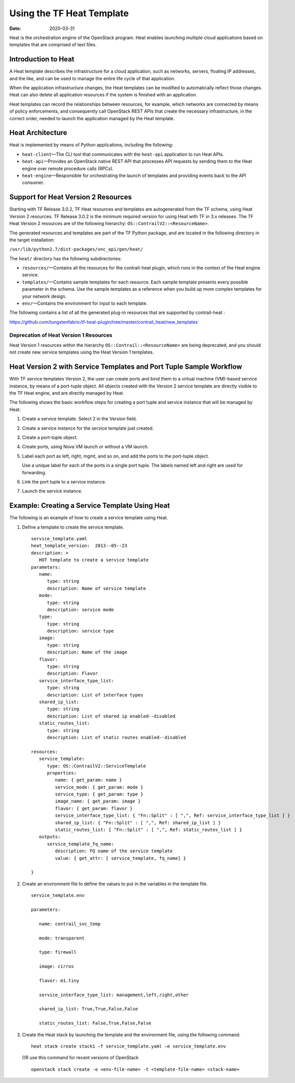 Using the TF Heat Template
==========================

:date: 2020-03-31

Heat is the orchestration engine of the OpenStack program. Heat enables
launching multiple cloud applications based on templates that are
comprised of text files.

Introduction to Heat
--------------------

A Heat template describes the infrastructure for a cloud application,
such as networks, servers, floating IP addresses, and the like, and can
be used to manage the entire life cycle of that application.

When the application infrastructure changes, the Heat templates can be
modified to automatically reflect those changes. Heat can also delete
all application resources if the system is finished with an application.

Heat templates can record the relationships between resources, for
example, which networks are connected by means of policy enforcements,
and consequently call OpenStack REST APIs that create the necessary
infrastructure, in the correct order, needed to launch the application
managed by the Heat template.

Heat Architecture
-----------------

Heat is implemented by means of Python applications, including the
following:

-  ``heat-client``—The CLI tool that communicates with the ``heat-api``
   application to run Heat APIs.

-  ``heat-api``—Provides an OpenStack native REST API that processes API
   requests by sending them to the Heat engine over remote procedure
   calls (RPCs).

-  ``heat-engine``—Responsible for orchestrating the launch of templates
   and providing events back to the API consumer.

Support for Heat Version 2 Resources
------------------------------------

Starting with TF Release 3.0.2, TF Heat resources and
templates are autogenerated from the TF schema, using Heat Version
2 resources. TF Release 3.0.2 is the minimum required version for
using Heat with TF in 3.x releases. The TF Heat Version 2
resources are of the following hierarchy:
``OS::ContrailV2::<ResourceName>``.

The generated resources and templates are part of the TF Python
package, and are located in the following directory in the target
installation:

``/usr/lib/python2.7/dist-packages/vnc_api/gen/heat/``

The ``heat/`` directory has the following subdirectories:

-  ``resources/``—Contains all the resources for the contrail-heat
   plugin, which runs in the context of the Heat engine service.

-  ``templates/``—Contains sample templates for each resource. Each
   sample template presents every possible parameter in the schema. Use
   the sample templates as a reference when you build up more complex
   templates for your network design.

-  ``env/``—Contains the environment for input to each template.

The following contains a list of all the generated plug-in resources
that are supported by contrail-heat :

https://github.com/tungstenfabric/tf-heat-plugin/tree/master/contrail_heat/new_templates

Deprecation of Heat Version 1 Resources
~~~~~~~~~~~~~~~~~~~~~~~~~~~~~~~~~~~~~~~

Heat Version 1 resources within the hierarchy
``OS::Contrail::<ResourceName>`` are being deprecated, and you should
not create new service templates using the Heat Version 1 templates.

Heat Version 2 with Service Templates and Port Tuple Sample Workflow
--------------------------------------------------------------------

With TF service templates Version 2, the user can create ports and
bind them to a virtual machine (VM)-based service instance, by means of
a port-tuple object. All objects created with the Version 2 service
template are directly visible to the TF Heat engine, and are
directly managed by Heat.

The following shows the basic workflow steps for creating a port tuple
and service instance that will be managed by Heat:

1. Create a service template. Select 2 in the Version field.

2. Create a service instance for the service template just created.

3. Create a port-tuple object.

4. Create ports, using Nova VM launch or without a VM launch.

5. Label each port as left, right, mgmt, and so on, and add the ports to
   the port-tuple object.

   Use a unique label for each of the ports in a single port tuple. The
   labels named left and right are used for forwarding.

6. Link the port tuple to a service instance.

7. Launch the service instance.

Example: Creating a Service Template Using Heat
-----------------------------------------------

The following is an example of how to create a service template using
Heat.

1. Define a template to create the service template.

   ::

      service_template.yaml
      heat_template_version:  2013-‐05-‐23
      description: >
         HOT template to create a service template
      parameters:
         name:  
            type: string
            description: Name of service template     
         mode:
            type: string
            description: service mode
         type:
            type: string   
            description: service type
         image:
            type: string
            description: Name of the image
         flavor:
            type: string     
            description: Flavor
         service_interface_type_list:
            type: string
            description: List of interface types
         shared_ip_list:
            type: string
            description: List of shared ip enabled-‐disabled
         static_routes_list:
            type: string
            description: List of static routes enabled-‐disabled
       
      resources:
         service_template:
            type: OS::ContrailV2::ServiceTemplate
            properties:
               name: { get_param: name }
               service_mode: { get_param: mode }
               service_type: { get_param: type }
               image_name: { get_param: image }  
               flavor: { get_param: flavor }
               service_interface_type_list: { "Fn::Split" : [ ",", Ref: service_interface_type_list ] }
               shared_ip_list: { "Fn::Split" : [ ",", Ref: shared_ip_list ] }
               static_routes_list: { "Fn::Split" : [ ",", Ref: static_routes_list ] }
         outputs:
            service_template_fq_name:
               description: FQ name of the service template
               value: { get_attr: [ service_template, fq_name] }

      }

2. Create an environment file to define the values to put in the
   variables in the template file.

   ::

      service_template.env

      parameters:

         name: contrail_svc_temp

         mode: transparent

         type: firewall

         image: cirros

         flavor: m1.tiny

         service_interface_type_list: management,left,right,other

         shared_ip_list: True,True,False,False     

         static_routes_list: False,True,False,False

3. Create the Heat stack by launching the template and the environment
   file, using the following command:

   ::

      heat stack create stack1 –f service_template.yaml –e service_template.env
   
   OR use this command for recent versions of OpenStack

   ::

      openstack stack create -e <env-file-name> -t <template-file-name> <stack-name>

 
